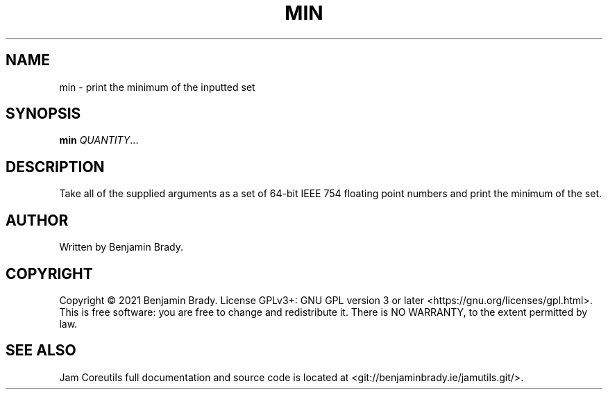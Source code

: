 .TH MIN 1 min
.SH NAME
min - print the minimum of the inputted set
.SH SYNOPSIS
.B min
.IR QUANTITY ...
.SH DESCRIPTION
Take all of the supplied arguments as a set of 64-bit IEEE
754 floating point numbers and print the minimum of the set.
.SH AUTHOR
Written by Benjamin Brady.
.SH COPYRIGHT
Copyright \(co 2021 Benjamin Brady. License GPLv3+: GNU GPL version 3 or later
<https://gnu.org/licenses/gpl.html>. This is free software: you are free to
change and redistribute it. There is NO WARRANTY, to the extent permitted by
law.
.SH SEE ALSO
Jam Coreutils full documentation and source code is located at
<git://benjaminbrady.ie/jamutils.git/>.

